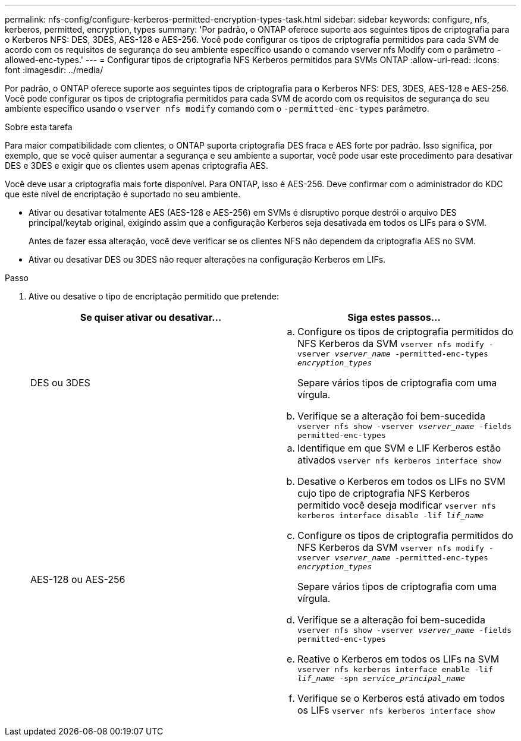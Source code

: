 ---
permalink: nfs-config/configure-kerberos-permitted-encryption-types-task.html 
sidebar: sidebar 
keywords: configure, nfs, kerberos, permitted, encryption, types 
summary: 'Por padrão, o ONTAP oferece suporte aos seguintes tipos de criptografia para o Kerberos NFS: DES, 3DES, AES-128 e AES-256. Você pode configurar os tipos de criptografia permitidos para cada SVM de acordo com os requisitos de segurança do seu ambiente específico usando o comando vserver nfs Modify com o parâmetro -allowed-enc-types.' 
---
= Configurar tipos de criptografia NFS Kerberos permitidos para SVMs ONTAP
:allow-uri-read: 
:icons: font
:imagesdir: ../media/


[role="lead"]
Por padrão, o ONTAP oferece suporte aos seguintes tipos de criptografia para o Kerberos NFS: DES, 3DES, AES-128 e AES-256. Você pode configurar os tipos de criptografia permitidos para cada SVM de acordo com os requisitos de segurança do seu ambiente específico usando o `vserver nfs modify` comando com o `-permitted-enc-types` parâmetro.

.Sobre esta tarefa
Para maior compatibilidade com clientes, o ONTAP suporta criptografia DES fraca e AES forte por padrão. Isso significa, por exemplo, que se você quiser aumentar a segurança e seu ambiente a suportar, você pode usar este procedimento para desativar DES e 3DES e exigir que os clientes usem apenas criptografia AES.

Você deve usar a criptografia mais forte disponível. Para ONTAP, isso é AES-256. Deve confirmar com o administrador do KDC que este nível de encriptação é suportado no seu ambiente.

* Ativar ou desativar totalmente AES (AES-128 e AES-256) em SVMs é disruptivo porque destrói o arquivo DES principal/keytab original, exigindo assim que a configuração Kerberos seja desativada em todos os LIFs para o SVM.
+
Antes de fazer essa alteração, você deve verificar se os clientes NFS não dependem da criptografia AES no SVM.

* Ativar ou desativar DES ou 3DES não requer alterações na configuração Kerberos em LIFs.


.Passo
. Ative ou desative o tipo de encriptação permitido que pretende:
+
|===
| Se quiser ativar ou desativar... | Siga estes passos... 


 a| 
DES ou 3DES
 a| 
.. Configure os tipos de criptografia permitidos do NFS Kerberos da SVM
`vserver nfs modify -vserver _vserver_name_ -permitted-enc-types _encryption_types_`
+
Separe vários tipos de criptografia com uma vírgula.

.. Verifique se a alteração foi bem-sucedida
`vserver nfs show -vserver _vserver_name_ -fields permitted-enc-types`




 a| 
AES-128 ou AES-256
 a| 
.. Identifique em que SVM e LIF Kerberos estão ativados
`vserver nfs kerberos interface show`
.. Desative o Kerberos em todos os LIFs no SVM cujo tipo de criptografia NFS Kerberos permitido você deseja modificar
`vserver nfs kerberos interface disable -lif _lif_name_`
.. Configure os tipos de criptografia permitidos do NFS Kerberos da SVM
`vserver nfs modify -vserver _vserver_name_ -permitted-enc-types _encryption_types_`
+
Separe vários tipos de criptografia com uma vírgula.

.. Verifique se a alteração foi bem-sucedida
`vserver nfs show -vserver _vserver_name_ -fields permitted-enc-types`
.. Reative o Kerberos em todos os LIFs na SVM
`vserver nfs kerberos interface enable -lif _lif_name_ -spn _service_principal_name_`
.. Verifique se o Kerberos está ativado em todos os LIFs
`vserver nfs kerberos interface show`


|===

